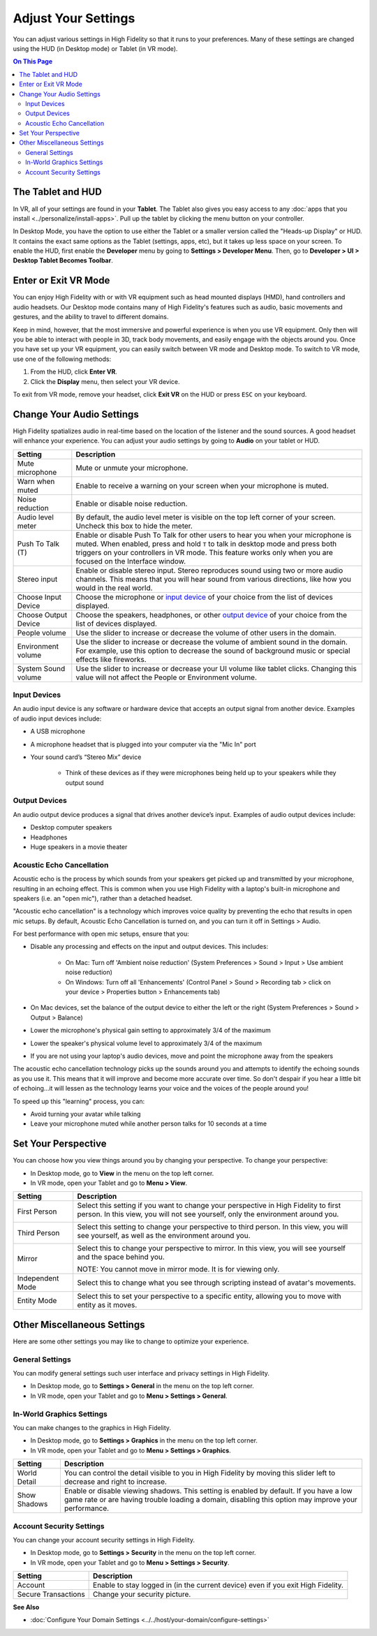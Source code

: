 #########################
Adjust Your Settings
#########################

You can adjust various settings in High Fidelity so that it runs to your preferences. Many of these settings are changed using the HUD (in Desktop mode) or Tablet (in VR mode). 

.. contents:: On This Page
    :depth: 2

------------------------
The Tablet and HUD
------------------------

In VR, all of your settings are found in your **Tablet**. The Tablet also gives you easy access to any :doc:`apps that you install <../personalize/install-apps>`. Pull up the tablet by clicking the menu button on your controller.

.. image:: _images/tablet.png

In Desktop Mode, you have the option to use either the Tablet or a smaller version called the "Heads-up Display" or HUD. It contains the exact same options as the Tablet (settings, apps, etc), but it takes up less space on your screen. To enable the HUD, first enable the **Developer** menu by going to **Settings > Developer Menu**. Then, go to **Developer > UI > Desktop Tablet Becomes Toolbar**. 

.. image:: _images/hud.png

------------------------------
Enter or Exit VR Mode
------------------------------

You can enjoy High Fidelity with or with VR equipment such as head mounted displays (HMD), hand controllers and audio headsets. Our Desktop mode contains many of High Fidelity's features such as audio, basic movements and gestures, and the ability to travel to different domains. 

Keep in mind, however, that the most immersive and powerful experience is when you use VR equipment. Only then will you be able to interact with people in 3D, track body movements, and easily engage with the objects around you. Once you have set up your VR equipment, you can easily switch between VR mode and Desktop mode. To switch to VR mode, use one of the following methods: 

1. From the HUD, click **Enter VR**.
2. Click the **Display** menu, then select your VR device. 

To exit from VR mode, remove your headset, click **Exit VR** on the HUD or press ``ESC`` on your keyboard.

------------------------------
Change Your Audio Settings
------------------------------

High Fidelity spatializes audio in real-time based on the location of the listener and the sound sources. A good headset will enhance your experience. You can adjust your audio settings by going to **Audio** on your tablet or HUD. 

+----------------------------+--------------------------------------------------------------------------------------+
| Setting                    | Description                                                                          |
+============================+======================================================================================+
| Mute microphone            | Mute or unmute your microphone.                                                      |
|                            |                                                                                      |
+----------------------------+--------------------------------------------------------------------------------------+
| Warn when muted            | Enable to receive a warning on your screen when your microphone is muted.            |
|                            |                                                                                      |
+----------------------------+--------------------------------------------------------------------------------------+
| Noise reduction            | Enable or disable noise reduction.                                                   |
|                            |                                                                                      |
+----------------------------+--------------------------------------------------------------------------------------+
| Audio level meter          | By default, the audio level meter is visible on the top left corner of your screen.  |
|                            | Uncheck this box to hide the meter.                                                  |
+----------------------------+--------------------------------------------------------------------------------------+
| Push To Talk (T)           | Enable or disable Push To Talk for other users to hear you when your microphone is   |
|                            | muted. When enabled, press and hold ``T`` to talk in desktop mode and press both     |
|                            | triggers on your controllers in VR mode. This feature works only when you are        |
|                            | focused on the Interface window.                                                     |
+----------------------------+--------------------------------------------------------------------------------------+
| Stereo input               | Enable or disable stereo input. Stereo reproduces sound using two or more audio      |
|                            | channels. This means that you will hear sound from various directions, like how you  |
|                            | would in the real world.                                                             |
+----------------------------+--------------------------------------------------------------------------------------+
| Choose Input Device        | Choose the microphone or `input device <#input-devices>`_ of your choice from the    |
|                            | list of devices displayed.                                                           |
+----------------------------+--------------------------------------------------------------------------------------+
| Choose Output Device       | Choose the speakers, headphones, or other `output device <#output-devices>`_ of      |
|                            | your choice from the list of devices displayed.                                      |
+----------------------------+--------------------------------------------------------------------------------------+
| People volume              | Use the slider to increase or decrease the volume of other users in the domain.      |
|                            |                                                                                      |
+----------------------------+--------------------------------------------------------------------------------------+
| Environment volume         | Use the slider to increase or decrease the volume of ambient sound in the domain.    |
|                            | For example, use this option to decrease the sound of background music or special    |
|                            | effects like fireworks.                                                              |
+----------------------------+--------------------------------------------------------------------------------------+
| System Sound volume        | Use the slider to increase or decrease your UI volume like tablet clicks.            |
|                            | Changing this value will not affect the People or Environment volume.                |
+----------------------------+--------------------------------------------------------------------------------------+



^^^^^^^^^^^^^^^^^^^^^^^
Input Devices 
^^^^^^^^^^^^^^^^^^^^^^^

An audio input device is any software or hardware device that accepts an output signal from another device. Examples of audio input devices include:

* A USB microphone
* A microphone headset that is plugged into your computer via the "Mic In" port
* Your sound card’s “Stereo Mix” device

	* Think of these devices as if they were microphones being held up to your speakers while they output sound
	
^^^^^^^^^^^^^^^^^^^^^^
Output Devices
^^^^^^^^^^^^^^^^^^^^^^

An audio output device produces a signal that drives another device’s input. Examples of audio output devices include:

* Desktop computer speakers
* Headphones
* Huge speakers in a movie theater


^^^^^^^^^^^^^^^^^^^^^^^^^^^^^
Acoustic Echo Cancellation 
^^^^^^^^^^^^^^^^^^^^^^^^^^^^^

Acoustic echo is the process by which sounds from your speakers get picked up and transmitted by your microphone, resulting in an echoing effect. This is common when you use High Fidelity with a laptop's built-in microphone and speakers (i.e. an "open mic"), rather than a detached headset.

"Acoustic echo cancellation" is a technology which improves voice quality by preventing the echo that results in open mic setups. By default, Acoustic Echo Cancellation is turned on, and you can turn it off in Settings > Audio.

For best performance with open mic setups, ensure that you:

* Disable any processing and effects on the input and output devices. This includes:

    * On Mac: Turn off 'Ambient noise reduction' (System Preferences > Sound > Input > Use ambient noise reduction)
    * On Windows: Turn off all 'Enhancements' (Control Panel > Sound > Recording tab > click on your device > Properties button > Enhancements tab)

* On Mac devices, set the balance of the output device to either the left or the right (System Preferences > Sound > Output > Balance)
* Lower the microphone's physical gain setting to approximately 3/4 of the maximum
* Lower the speaker's physical volume level to approximately 3/4 of the maximum
* If you are not using your laptop's audio devices, move and point the microphone away from the speakers

The acoustic echo cancellation technology picks up the sounds around you and attempts to identify the echoing sounds as you use it. This means that it will improve and become more accurate over time. So don't despair if you hear a little bit of echoing...it will lessen as the technology learns your voice and the voices of the people around you! 

To speed up this "learning" process, you can:

* Avoid turning your avatar while talking
* Leave your microphone muted while another person talks for 10 seconds at a time


-----------------------------
Set Your Perspective
-----------------------------

You can choose how you view things around you by changing your perspective. To change your perspective: 

* In Desktop mode, go to **View** in the menu on the top left corner. 
* In VR mode, open your Tablet and go to **Menu > View**.

+------------------+---------------------------------------------------------------------------------------------------------+
| Setting          | Description                                                                                             |
+==================+=========================================================================================================+
| First Person     | Select this setting if you want to change your perspective in High Fidelity to first person.            |
|                  | In this view, you will not see yourself, only the environment around you.                               |
|                  |                                                                                                         |
|                  | .. image:: _images/first-person.png                                                                     |
+------------------+---------------------------------------------------------------------------------------------------------+
| Third Person     | Select this setting to change your perspective to third person. In this view, you will see              |
|                  | yourself, as well as the environment around you.                                                        |
|                  |                                                                                                         |
|                  | .. image:: _images/third-person.png                                                                     |
+------------------+---------------------------------------------------------------------------------------------------------+
| Mirror           | Select this to change your perspective to mirror. In this view, you will see yourself and               |
|                  | the space behind you.                                                                                   |
|                  |                                                                                                         |
|                  | .. image:: _images/mirror.png                                                                           |
|                  |                                                                                                         |
|                  | NOTE: You cannot move in mirror mode. It is for viewing only.                                           |
+------------------+---------------------------------------------------------------------------------------------------------+
| Independent Mode | Select this to change what you see through scripting instead of avatar's movements.                     |
+------------------+---------------------------------------------------------------------------------------------------------+
| Entity Mode      | Select this to set your perspective to a specific entity, allowing you to move with entity as it moves. |
+------------------+---------------------------------------------------------------------------------------------------------+


--------------------------------
Other Miscellaneous Settings
--------------------------------

Here are some other settings you may like to change to optimize your experience.

^^^^^^^^^^^^^^^^^^^^^^
General Settings
^^^^^^^^^^^^^^^^^^^^^^

You can modify general settings such user interface and privacy settings in High Fidelity. 

* In Desktop mode, go to **Settings > General** in the menu on the top left corner. 
* In VR mode, open your Tablet and go to **Menu > Settings > General**.



^^^^^^^^^^^^^^^^^^^^^^^^^^^^^
In-World Graphics Settings
^^^^^^^^^^^^^^^^^^^^^^^^^^^^^

You can make changes to the graphics in High Fidelity. 

- In Desktop mode, go to **Settings > Graphics** in the menu on the top left corner. 
- In VR mode, open your Tablet and go to **Menu > Settings > Graphics**.

+--------------+----------------------------------------------------------------------------------------+
| Setting      | Description                                                                            |
+==============+========================================================================================+
| World Detail | You can control the detail visible to you in High Fidelity by moving this slider left  |
|              | to decrease and right to increase.                                                     |
+--------------+----------------------------------------------------------------------------------------+
| Show Shadows | Enable or disable viewing shadows. This setting is enabled by default. If you have a   |
|              | low game rate or are having trouble loading a domain, disabling this option may        |
|              | improve your performance.                                                              |
+--------------+----------------------------------------------------------------------------------------+

^^^^^^^^^^^^^^^^^^^^^^^^^^
Account Security Settings
^^^^^^^^^^^^^^^^^^^^^^^^^^

You can change your account security settings in High Fidelity.

- In Desktop mode, go to **Settings > Security** in the menu on the top left corner. 
- In VR mode, open your Tablet and go to **Menu > Settings > Security**.

+---------------------+----------------------------------------------------------------------------------+
| Setting             | Description                                                                      |
+=====================+==================================================================================+
| Account             | Enable to stay logged in (in the current device) even if you exit High Fidelity. |
+---------------------+----------------------------------------------------------------------------------+
| Secure Transactions | Change your security picture.                                                    |
+---------------------+----------------------------------------------------------------------------------+

**See Also**

+ :doc:`Configure Your Domain Settings <../../host/your-domain/configure-settings>`
